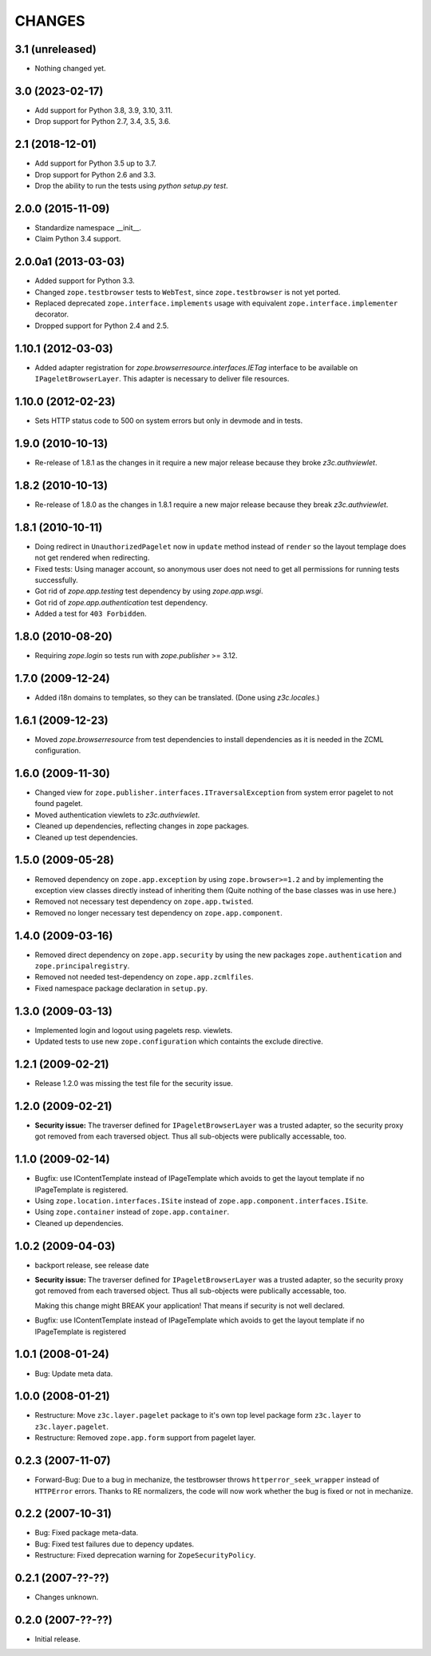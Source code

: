 =======
CHANGES
=======

3.1 (unreleased)
----------------

- Nothing changed yet.


3.0 (2023-02-17)
----------------

- Add support for Python 3.8, 3.9, 3.10, 3.11.

- Drop support for Python 2.7, 3.4, 3.5, 3.6.


2.1 (2018-12-01)
----------------

- Add support for Python 3.5 up to 3.7.

- Drop support for Python 2.6 and 3.3.

- Drop the ability to run the tests using `python setup.py test`.


2.0.0 (2015-11-09)
------------------

- Standardize namespace __init__.

- Claim Python 3.4 support.


2.0.0a1 (2013-03-03)
--------------------

- Added support for Python 3.3.

- Changed ``zope.testbrowser`` tests to ``WebTest``, since ``zope.testbrowser``
  is not yet ported.

- Replaced deprecated ``zope.interface.implements`` usage with equivalent
  ``zope.interface.implementer`` decorator.

- Dropped support for Python 2.4 and 2.5.


1.10.1 (2012-03-03)
-------------------

- Added adapter registration for `zope.browserresource.interfaces.IETag`
  interface to be available on ``IPageletBrowserLayer``. This adapter is
  necessary to deliver file resources.


1.10.0 (2012-02-23)
-------------------

- Sets HTTP status code to 500 on system errors but only in devmode and in
  tests.


1.9.0 (2010-10-13)
------------------

- Re-release of 1.8.1 as the changes in it require a new major release
  because they broke `z3c.authviewlet`.


1.8.2 (2010-10-13)
------------------

- Re-release of 1.8.0 as the changes in 1.8.1 require a new major
  release because they break `z3c.authviewlet`.


1.8.1 (2010-10-11)
------------------

- Doing redirect in ``UnauthorizedPagelet`` now in ``update`` method instead
  of ``render`` so the layout templage does not get rendered when
  redirecting.

- Fixed tests: Using manager account, so anonymous user does not need to get
  all permissions for running tests successfully.

- Got rid of `zope.app.testing` test dependency by using `zope.app.wsgi`.

- Got rid of `zope.app.authentication` test dependency.

- Added a test for ``403 Forbidden``.


1.8.0 (2010-08-20)
------------------

- Requiring `zope.login` so tests run with `zope.publisher` >= 3.12.


1.7.0 (2009-12-24)
------------------

- Added i18n domains to templates, so they can be translated. (Done
  using `z3c.locales`.)


1.6.1 (2009-12-23)
------------------

- Moved `zope.browserresource` from test dependencies to install
  dependencies as it is needed in the ZCML configuration.


1.6.0 (2009-11-30)
------------------

- Changed view for ``zope.publisher.interfaces.ITraversalException`` from
  system error pagelet to not found pagelet.

- Moved authentication viewlets to `z3c.authviewlet`.

- Cleaned up dependencies, reflecting changes in zope packages.

- Cleaned up test dependencies.


1.5.0 (2009-05-28)
------------------

- Removed dependency on ``zope.app.exception`` by using
  ``zope.browser>=1.2`` and by implementing the exception view classes
  directly instead of inheriting them (Quite nothing of the base
  classes was in use here.)

- Removed not necessary test dependency on ``zope.app.twisted``.

- Removed no longer necessary test dependency on ``zope.app.component``.


1.4.0 (2009-03-16)
------------------

- Removed direct dependency on ``zope.app.security`` by using the new
  packages ``zope.authentication`` and ``zope.principalregistry``.

- Removed not needed test-dependency on ``zope.app.zcmlfiles``.

- Fixed namespace package declaration in ``setup.py``.


1.3.0 (2009-03-13)
------------------

- Implemented login and logout using pagelets resp. viewlets.

- Updated tests to use new ``zope.configuration`` which containts the
  exclude directive.


1.2.1 (2009-02-21)
------------------

- Release 1.2.0 was missing the test file for the security issue.


1.2.0 (2009-02-21)
------------------

- **Security issue:** The traverser defined for
  ``IPageletBrowserLayer`` was a trusted adapter, so the security
  proxy got removed from each traversed object. Thus all sub-objects
  were publically accessable, too.


1.1.0 (2009-02-14)
------------------

- Bugfix: use IContentTemplate instead of IPageTemplate which avoids to get the
  layout template if no IPageTemplate is registered.

- Using ``zope.location.interfaces.ISite`` instead of
  ``zope.app.component.interfaces.ISite``.

- Using ``zope.container`` instead of ``zope.app.container``.

- Cleaned up dependencies.


1.0.2 (2009-04-03)
------------------

- backport release, see release date

- **Security issue:** The traverser defined for
  ``IPageletBrowserLayer`` was a trusted adapter, so the security
  proxy got removed from each traversed object. Thus all sub-objects
  were publically accessable, too.

  Making this change might BREAK your application!
  That means if security is not well declared.

- Bugfix: use IContentTemplate instead of IPageTemplate which avoids to get the
  layout template if no IPageTemplate is registered


1.0.1 (2008-01-24)
------------------

- Bug: Update meta data.


1.0.0 (2008-01-21)
------------------

- Restructure: Move ``z3c.layer.pagelet`` package to it's own top level
  package form ``z3c.layer`` to ``z3c.layer.pagelet``.

- Restructure: Removed ``zope.app.form`` support from pagelet layer.


0.2.3 (2007-11-07)
------------------

- Forward-Bug: Due to a bug in mechanize, the testbrowser throws
  ``httperror_seek_wrapper`` instead of ``HTTPError`` errors. Thanks to RE
  normalizers, the code will now work whether the bug is fixed or not in
  mechanize.


0.2.2 (2007-10-31)
------------------

- Bug: Fixed package meta-data.

- Bug: Fixed test failures due to depency updates.

- Restructure: Fixed deprecation warning for ``ZopeSecurityPolicy``.


0.2.1 (2007-??-??)
------------------

- Changes unknown.


0.2.0 (2007-??-??)
------------------

- Initial release.
